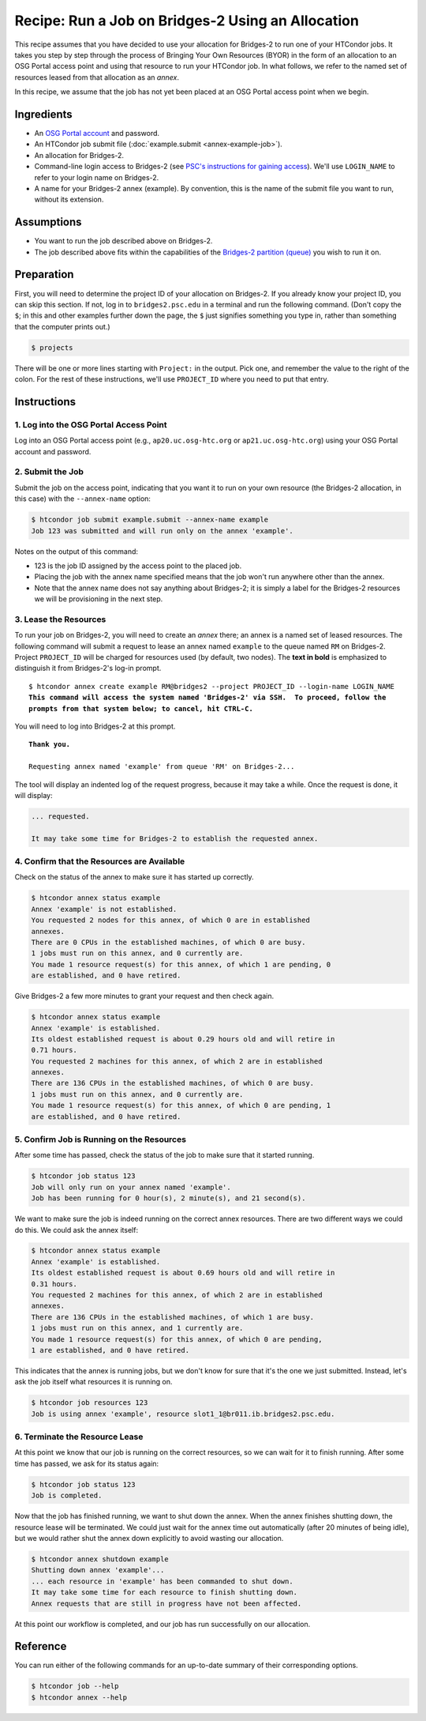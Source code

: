 Recipe: Run a Job on Bridges-2 Using an Allocation
--------------------------------------------------

This recipe assumes that you have decided to use your allocation
for Bridges-2 to run one of your HTCondor jobs.  It takes you step by
step through the process of Bringing Your Own Resources (BYOR) in the
form of an allocation to an OSG Portal access point and using that
resource to run your HTCondor job.  In what follows, we refer to the
named set of resources leased from that allocation as an *annex*.

In this recipe, we assume that the job has not yet been placed at an
OSG Portal access point when we begin.

Ingredients
===========

- An
  `OSG Portal account <https://portal.osg-htc.org/application>`_
  and password.
- An HTCondor job submit file (:doc:`example.submit <annex-example-job>`).
- An allocation for Bridges-2.
- Command-line login access to Bridges-2 (see
  `PSC's instructions for gaining access <https://www.psc.edu/resources/bridges-2/user-guide-2-2/#connecting-to-bridges-2>`_).
  We'll use ``LOGIN_NAME`` to refer to your login name on Bridges-2.
- A name for your Bridges-2 annex (example).  By convention,
  this is the name of the submit file you want to run, without its extension.

Assumptions
===========

- You want to run the job described above on Bridges-2.
- The job described above fits within the capabilities of the
  `Bridges-2 partition (queue) <https://www.psc.edu/resources/bridges-2/user-guide-2-2/#partitions>`_
  you wish to run it on.

Preparation
===========

First, you will need to determine the project ID of your allocation on
Bridges-2.  If you already know your project ID, you can skip this
section.  If not, log in to ``bridges2.psc.edu`` in a terminal and run the
following command.  (Don't copy the ``$``; in this and other examples
further down the page, the ``$`` just signifies something you type in,
rather than something that the computer prints out.)

.. code-block:: text

    $ projects

There will be one or more lines starting with ``Project:`` in the output.
Pick one, and remember the value to the right of the colon.
For the rest of these instructions, we'll use ``PROJECT_ID`` where you
need to put that entry.

Instructions
============

1. Log into the OSG Portal Access Point
'''''''''''''''''''''''''''''''''''''''

Log into an OSG Portal access point (e.g., ``ap20.uc.osg-htc.org`` or
``ap21.uc.osg-htc.org``) using your OSG Portal account and password.

2. Submit the Job
'''''''''''''''''

Submit the job on the access point, indicating that you want it to run
on your own resource (the Bridges-2 allocation, in this case) with the
``--annex-name`` option:

.. code-block:: text

    $ htcondor job submit example.submit --annex-name example
    Job 123 was submitted and will run only on the annex 'example'.

Notes on the output of this command:

- 123 is the job ID assigned by the access point to the placed job.
- Placing the job with the annex name specified means that the job
  won't run anywhere other than the annex.
- Note that the annex name does not say anything about Bridges-2; it is simply
  a label for the Bridges-2 resources we will be provisioning
  in the next step.

3. Lease the Resources
''''''''''''''''''''''

To run your job on Bridges-2, you will need to create an *annex* there;
an annex is a named set of leased resources.  The following command will
submit a request to lease an annex named ``example`` to the queue named ``RM``
on Bridges-2.  Project ``PROJECT_ID`` will be charged for resources used (by
default, two nodes).  The **text in bold** is emphasized to distinguish
it from Bridges-2's log-in prompt.

.. parsed-literal::
    :class: highlight

    $ htcondor annex create example RM\@bridges2 --project PROJECT_ID --login-name LOGIN_NAME
    **This command will access the system named 'Bridges-2' via SSH.  To proceed, follow the**
    **prompts from that system below; to cancel, hit CTRL-C.**

You will need to log into Bridges-2 at this prompt.

.. parsed-literal::
    :class: highlight

    **Thank you.**

    Requesting annex named 'example' from queue 'RM' on Bridges-2...

The tool will display an indented log of the request progress, because
it may take a while.  Once the request is done, it will display:

.. code-block:: text

    ... requested.

    It may take some time for Bridges-2 to establish the requested annex.

4. Confirm that the Resources are Available
'''''''''''''''''''''''''''''''''''''''''''

Check on the status of the annex to make sure it has started up correctly.

.. code-block:: text

	$ htcondor annex status example
	Annex 'example' is not established.
	You requested 2 nodes for this annex, of which 0 are in established
	annexes.
	There are 0 CPUs in the established machines, of which 0 are busy.
	1 jobs must run on this annex, and 0 currently are.
	You made 1 resource request(s) for this annex, of which 1 are pending, 0
	are established, and 0 have retired.

Give Bridges-2 a few more minutes to grant your request and then check again.

.. code-block:: text

	$ htcondor annex status example
	Annex 'example' is established.
	Its oldest established request is about 0.29 hours old and will retire in
	0.71 hours.
	You requested 2 machines for this annex, of which 2 are in established
	annexes.
	There are 136 CPUs in the established machines, of which 0 are busy.
	1 jobs must run on this annex, and 0 currently are.
	You made 1 resource request(s) for this annex, of which 0 are pending, 1
	are established, and 0 have retired.

5. Confirm Job is Running on the Resources
''''''''''''''''''''''''''''''''''''''''''

After some time has passed, check the status of the job to make sure
that it started running.

.. code-block:: text

	$ htcondor job status 123
	Job will only run on your annex named 'example'.
	Job has been running for 0 hour(s), 2 minute(s), and 21 second(s).

We want to make sure the job is indeed running on the correct annex
resources.  There are two different ways we could do this.  We could ask
the annex itself:

.. code-block:: text

	$ htcondor annex status example
	Annex 'example' is established.
	Its oldest established request is about 0.69 hours old and will retire in
	0.31 hours.
	You requested 2 machines for this annex, of which 2 are in established
	annexes.
	There are 136 CPUs in the established machines, of which 1 are busy.
	1 jobs must run on this annex, and 1 currently are.
	You made 1 resource request(s) for this annex, of which 0 are pending,
	1 are established, and 0 have retired.

This indicates that the annex is running jobs, but we don't know for
sure that it's the one we just submitted.  Instead, let's ask the job
itself what resources it is running on.

.. code-block:: text

	$ htcondor job resources 123
	Job is using annex 'example', resource slot1_1@br011.ib.bridges2.psc.edu.

6. Terminate the Resource Lease
'''''''''''''''''''''''''''''''

At this point we know that our job is running on the correct resources,
so we can wait for it to finish running.  After some time has passed, we
ask for its status again:

.. code-block:: text

	$ htcondor job status 123
	Job is completed.

Now that the job has finished running, we want to shut down the annex.
When the annex finishes shutting down, the resource lease will be
terminated.  We could just wait for the annex time out automatically
(after 20 minutes of being idle), but we would rather shut the annex down
explicitly to avoid wasting our allocation.

.. code-block:: text

	$ htcondor annex shutdown example
	Shutting down annex 'example'...
	... each resource in 'example' has been commanded to shut down.
	It may take some time for each resource to finish shutting down.
	Annex requests that are still in progress have not been affected.

At this point our workflow is completed, and our job has run
successfully on our allocation.

Reference
=========

You can run either of the following commands for an up-to-date summary
of their corresponding options.

.. code-block:: text

	$ htcondor job --help
	$ htcondor annex --help
